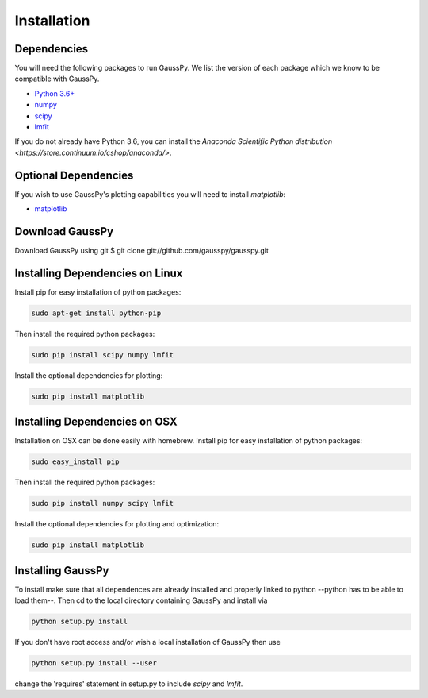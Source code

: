 .. _install:

===============
Installation
===============

------------
Dependencies
------------

You will need the following packages to run GaussPy. We list the version of each
package which we know to be compatible with GaussPy.

* `Python 3.6+ <https://www.python.org/>`_

* `numpy <http://www.numpy.org/>`_

* `scipy <http://www.scipy.org/>`_

* `lmfit <https://lmfit.github.io/lmfit-py/intro.html>`_

If you do not already have Python 3.6, you can install the `Anaconda Scientific
Python distribution <https://store.continuum.io/cshop/anaconda/>`.

---------------------
Optional Dependencies
---------------------

If you wish to use GaussPy's plotting capabilities you will need to install
`matplotlib`:

* `matplotlib <http://matplotlib.org/>`_

----------------
Download GaussPy
----------------

Download GaussPy using git $ git clone git://github.com/gausspy/gausspy.git

--------------------------------
Installing Dependencies on Linux
--------------------------------

Install pip for easy installation of python packages:

.. code-block:: bash

    sudo apt-get install python-pip

Then install the required python packages:

.. code-block:: bash

    sudo pip install scipy numpy lmfit

Install the optional dependencies for plotting:

.. code-block:: bash

    sudo pip install matplotlib
    
------------------------------
Installing Dependencies on OSX
------------------------------

Installation on OSX can be done easily with homebrew. Install pip for easy
installation of python packages:

.. code-block:: bash

    sudo easy_install pip

Then install the required python packages:

.. code-block:: bash

    sudo pip install numpy scipy lmfit

Install the optional dependencies for plotting and optimization:

.. code-block:: bash

    sudo pip install matplotlib
    
------------------
Installing GaussPy
------------------

To install make sure that all dependences are already installed and properly
linked to python --python has to be able to load them--. Then cd to the local
directory containing GaussPy and install via

.. code-block:: bash
    
    python setup.py install

If you don't have root access and/or wish a local installation of
GaussPy then use

.. code-block:: bash
    
    python setup.py install --user

change the 'requires' statement in setup.py to include `scipy` and `lmfit`.

